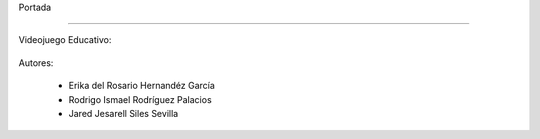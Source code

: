 Portada

-------------


Videojuego Educativo:


 .. image:: imagenes/imagen1.jpeg


       Read & Play



Autores: 

      - Erika del Rosario Hernandéz García
      - Rodrigo Ismael Rodríguez Palacios
      - Jared Jesarell Siles Sevilla
